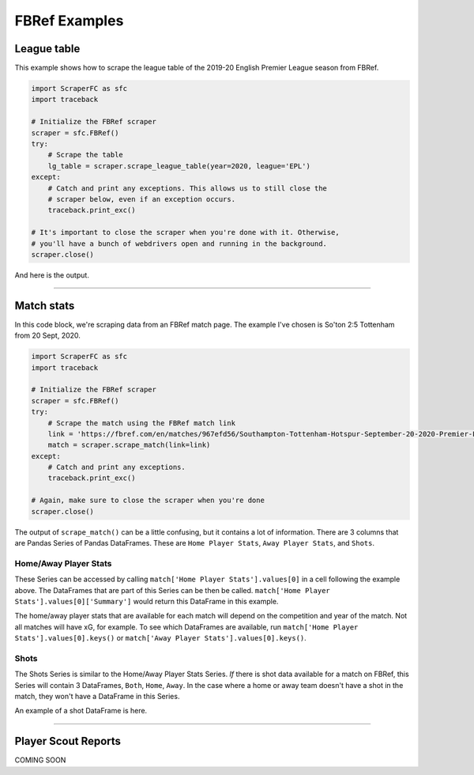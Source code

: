 ==============
FBRef Examples
==============

************
League table
************

This example shows how to scrape the league table of the 2019-20 English 
Premier League season from FBRef.

.. code-block:: python

    import ScraperFC as sfc
    import traceback
    
    # Initialize the FBRef scraper
    scraper = sfc.FBRef() 
    try:
        # Scrape the table
        lg_table = scraper.scrape_league_table(year=2020, league='EPL')
    except:
        # Catch and print any exceptions. This allows us to still close the 
        # scraper below, even if an exception occurs.
        traceback.print_exc()
        
    # It's important to close the scraper when you're done with it. Otherwise, 
    # you'll have a bunch of webdrivers open and running in the background. 
    scraper.close()

And here is the output.

.. image:: ./images/fbref_league_table_example.png

----------

***********
Match stats
***********

In this code block, we're scraping data from an FBRef match page. The example 
I've chosen is So'ton 2:5 Tottenham from 20 Sept, 2020.

.. code-block:: python

    import ScraperFC as sfc
    import traceback
    
    # Initialize the FBRef scraper
    scraper = sfc.FBRef() 
    try:
        # Scrape the match using the FBRef match link
        link = 'https://fbref.com/en/matches/967efd56/Southampton-Tottenham-Hotspur-September-20-2020-Premier-League'
        match = scraper.scrape_match(link=link)
    except:
        # Catch and print any exceptions.
        traceback.print_exc()
        
    # Again, make sure to close the scraper when you're done
    scraper.close()

The output of ``scrape_match()`` can be a little confusing, but it contains a
lot of information. There are 3 columns that are Pandas Series of Pandas 
DataFrames. These are ``Home Player Stats``, ``Away Player Stats``, and 
``Shots``.

Home/Away Player Stats
----------------------
These Series can be accessed by calling 
``match['Home Player Stats'].values[0]`` in a cell following the example above.
The DataFrames that are part of this Series can be then be called. 
``match['Home Player Stats'].values[0]['Summary']`` would return this 
DataFrame in this example.

.. image:: ./images/fbref_match_home_player_summary.png

The home/away player stats that are available for each match will depend on the
competition and year of the match. Not all matches will have xG, for example.
To see which DataFrames are available, run 
``match['Home Player Stats'].values[0].keys()`` or 
``match['Away Player Stats'].values[0].keys()``.

Shots
-----
The Shots Series is similar to the Home/Away Player Stats Series. `If` there is
shot data available for a match on FBRef, this Series will contain 3 DataFrames,
``Both``, ``Home``, ``Away``. In the case where a home or away team doesn't have
a shot in the match, they won't have a DataFrame in this Series.

An example of a shot DataFrame is here.

.. image:: ./images/fbref_match_shots_both.png

----------

********************
Player Scout Reports
********************

COMING SOON
